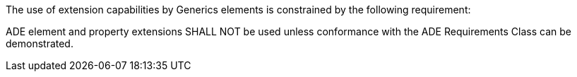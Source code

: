 The use of extension capabilities by Generics elements is constrained by the following requirement:

[[req_generics_ade_use]]
[requirement,type="general",label="/req/generics/ade/use"]
====
ADE element and property extensions SHALL NOT be used unless conformance with the ADE Requirements Class can be demonstrated.
====

